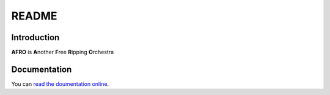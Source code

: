 ======
README
======

Introduction
------------

**AFRO** is **A**\ nother **F**\ ree **R**\ ipping **O**\ rchestra

Documentation
-------------

You can `read the doumentation online <http://pythonhosted.org/afro>`_.

